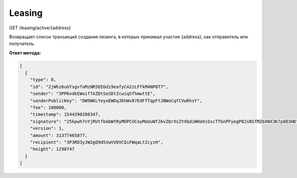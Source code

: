Leasing
===========

GET /leasing/active/{address}

Возвращает список транзакций создания лизинга, в которых принимал участие {address}, как отправитель или получатель.

**Ответ метода:**

.. code:: js

  [
    {
      "type": 8,
      "id": "2jWhz6uGYsgvfoMzNR5EEGdi9eafyCA2zLFfkM4NP6T7",
      "sender": "3PP6vdkEWoif7AZDtSeSDtZcwiqSfhmwttE",
      "senderPublicKey": "DW9NKLYeyoEWDqJKhWv87EdFfTqpFtJBWoCqfCVwRhsY",
      "fee": 100000,
      "timestamp": 1544390280347,
      "signature": "25kpwh7nYjRUtfbAbWYRyMDPCUCoyMoUuWTJ6vZQrXsZYXbdiWHa9iGscTTGnPFyegP82sNSfM2bXNX3K7p6D3HD",
      "version": 1,
      "amount": 31377465877,
      "recipient": "3P3RD3yJW2gQ9dSVwVVDVCQiFWqaLtZcyzH",
      "height": 1298747
    }
  ]